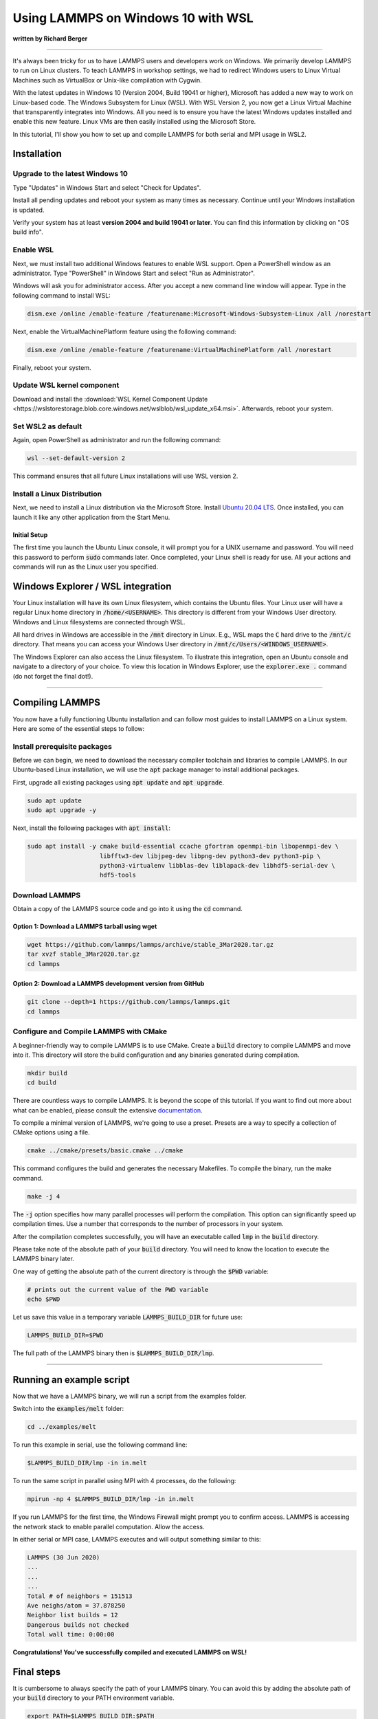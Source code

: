 Using LAMMPS on Windows 10 with WSL
###################################

**written by Richard Berger**

----------

It's always been tricky for us to have LAMMPS users and developers work on
Windows. We primarily develop LAMMPS to run on Linux clusters. To teach
LAMMPS in workshop settings, we had to redirect Windows users to
Linux Virtual Machines such as VirtualBox or Unix-like compilation with
Cygwin.

With the latest updates in Windows 10 (Version 2004, Build 19041 or higher),
Microsoft has added a new way to work on Linux-based code. The Windows
Subsystem for Linux (WSL). With WSL Version 2, you now get a Linux Virtual
Machine that transparently integrates into Windows. All you need is to ensure
you have the latest Windows updates installed and enable this new feature.
Linux VMs are then easily installed using the Microsoft Store.

In this tutorial, I'll show you how to set up and compile LAMMPS for both serial
and MPI usage in WSL2.

Installation
============

Upgrade to the latest Windows 10
--------------------------------

Type "Updates" in Windows Start and select "Check for Updates".

.. image:: img/wsl_tutorial/updates.png
   :scale: 50%

Install all pending updates and reboot your system as many times as
necessary. Continue until your Windows installation is updated.

.. image:: img/wsl_tutorial/windows_update.png
   :scale: 50%

Verify your system has at least **version 2004 and build 19041 or later**. You
can find this information by clicking on "OS build info".

.. image:: img/wsl_tutorial/osinfo.png
   :scale: 50%

Enable WSL
----------
Next, we must install two additional Windows features to enable WSL support.
Open a PowerShell window as an administrator. Type "PowerShell" in Windows
Start and select "Run as Administrator".

.. image:: img/wsl_tutorial/powershell.png
   :scale: 50%

Windows will ask you for administrator access. After you accept a new command
line window will appear. Type in the following command to install WSL:

.. code-block::

   dism.exe /online /enable-feature /featurename:Microsoft-Windows-Subsystem-Linux /all /norestart

.. image:: img/wsl_tutorial/wsl_install1.png

Next, enable the VirtualMachinePlatform feature using the following command:

.. code-block::

   dism.exe /online /enable-feature /featurename:VirtualMachinePlatform /all /norestart

.. image:: img/wsl_tutorial/wsl_install2.png

Finally, reboot your system.

Update WSL kernel component
---------------------------

Download and install the :download:`WSL Kernel Component Update <https://wslstorestorage.blob.core.windows.net/wslblob/wsl_update_x64.msi>`.
Afterwards, reboot your system.

Set WSL2 as default
-------------------

Again, open PowerShell as administrator and run the following command:

.. code-block:: powershell

   wsl --set-default-version 2

This command ensures that all future Linux installations will use WSL version 2.

.. image:: img/wsl_tutorial/wsl_install3.png

Install a Linux Distribution
----------------------------
Next, we need to install a Linux distribution via the Microsoft Store.
Install `Ubuntu 20.04 LTS <ms-windows-store://pdp/?ProductId=9n6svws3rx71>`_.
Once installed, you can launch it like any other application from the Start
Menu.

.. image:: img/wsl_tutorial/ubuntu_in_store.png
   :scale: 50%

Initial Setup
^^^^^^^^^^^^^
The first time you launch the Ubuntu Linux console, it will prompt you for a
UNIX username and password. You will need this password to perform :code:`sudo`
commands later. Once completed, your Linux shell is ready for use. All your
actions and commands will run as the Linux user you specified.

.. image:: img/wsl_tutorial/first_login.png
   :scale: 50%

Windows Explorer / WSL integration
==================================

Your Linux installation will have its own Linux filesystem, which contains
the Ubuntu files. Your Linux user will have a regular Linux home directory in
:code:`/home/<USERNAME>`. This directory is different from your Windows User
directory. Windows and Linux filesystems are connected through WSL.

All hard drives in Windows are accessible in the :code:`/mnt` directory in Linux.
E.g., WSL maps the :code:`C` hard drive to the :code:`/mnt/c` directory. That means you
can access your Windows User directory in :code:`/mnt/c/Users/<WINDOWS_USERNAME>`.

The Windows Explorer can also access the Linux filesystem. To illustrate this
integration, open an Ubuntu console and navigate to a directory of your
choice. To view this location in Windows Explorer, use the :code:`explorer.exe .`
command (do not forget the final dot!).

.. image:: img/wsl_tutorial/wsl_integration.png
   :scale: 50%

--------

Compiling LAMMPS
================

You now have a fully functioning Ubuntu installation and can follow most
guides to install LAMMPS on a Linux system. Here are some of the essential
steps to follow:

Install prerequisite packages
-----------------------------

Before we can begin, we need to download the necessary compiler toolchain and
libraries to compile LAMMPS. In our Ubuntu-based Linux installation, we will
use the :code:`apt` package manager to install additional packages.

First, upgrade all existing packages using :code:`apt update` and :code:`apt upgrade`.

.. code-block:: bash

   sudo apt update
   sudo apt upgrade -y

Next, install the following packages with :code:`apt install`:


.. code-block:: bash

   sudo apt install -y cmake build-essential ccache gfortran openmpi-bin libopenmpi-dev \
                       libfftw3-dev libjpeg-dev libpng-dev python3-dev python3-pip \
                       python3-virtualenv libblas-dev liblapack-dev libhdf5-serial-dev \
                       hdf5-tools

Download LAMMPS
---------------

Obtain a copy of the LAMMPS source code and go into it using the :code:`cd` command.

Option 1: Download a LAMMPS tarball using wget
^^^^^^^^^^^^^^^^^^^^^^^^^^^^^^^^^^^^^^^^^^^^^^

.. code-block:: bash

   wget https://github.com/lammps/lammps/archive/stable_3Mar2020.tar.gz
   tar xvzf stable_3Mar2020.tar.gz
   cd lammps

Option 2: Download a LAMMPS development version from GitHub
^^^^^^^^^^^^^^^^^^^^^^^^^^^^^^^^^^^^^^^^^^^^^^^^^^^^^^^^^^^

.. code-block:: bash

   git clone --depth=1 https://github.com/lammps/lammps.git
   cd lammps


Configure and Compile LAMMPS with CMake
---------------------------------------

A beginner-friendly way to compile LAMMPS is to use CMake. Create a :code:`build`
directory to compile LAMMPS and move into it. This directory will store the
build configuration and any binaries generated during compilation.

.. code-block:: bash

   mkdir build
   cd build

There are countless ways to compile LAMMPS. It is beyond the scope of this
tutorial. If you want to find out more about what can be enabled, please
consult the extensive `documentation <https://docs.lammps.org/Build_cmake.html>`_.

To compile a minimal version of LAMMPS, we're going to use a preset.
Presets are a way to specify a collection of CMake options using a file.

.. code-block:: bash

   cmake ../cmake/presets/basic.cmake ../cmake

This command configures the build and generates the necessary Makefiles. To compile the binary, run the make command.

.. code-block:: bash

   make -j 4

The :code:`-j` option specifies how many parallel processes will perform the
compilation. This option can significantly speed up compilation times. Use a
number that corresponds to the number of processors in your system.

After the compilation completes successfully, you will have an executable
called :code:`lmp` in the :code:`build` directory.

.. image:: img/wsl_tutorial/compilation_result.png
   :scale: 50%

Please take note of the absolute path of your :code:`build` directory. You will
need to know the location to execute the LAMMPS binary later.

One way of getting the absolute path of the current directory is through the
:code:`$PWD` variable:

.. code-block:: bash

   # prints out the current value of the PWD variable
   echo $PWD

Let us save this value in a temporary variable :code:`LAMMPS_BUILD_DIR` for future use:

.. code-block:: bash

   LAMMPS_BUILD_DIR=$PWD

The full path of the LAMMPS binary then is :code:`$LAMMPS_BUILD_DIR/lmp`.

------------

Running an example script
=========================

Now that we have a LAMMPS binary, we will run a script from the examples folder.

Switch into the :code:`examples/melt` folder:

.. code-block::

   cd ../examples/melt

To run this example in serial, use the following command line:

.. code-block::

   $LAMMPS_BUILD_DIR/lmp -in in.melt

To run the same script in parallel using MPI with 4 processes, do the following:

.. code-block:: bash

   mpirun -np 4 $LAMMPS_BUILD_DIR/lmp -in in.melt

If you run LAMMPS for the first time, the Windows Firewall might prompt you
to confirm access. LAMMPS is accessing the network stack to enable parallel
computation. Allow the access.

.. image:: img/wsl_tutorial/windows_firewall.png
   :scale: 75%

In either serial or MPI case, LAMMPS executes and will output something similar to this:

.. code-block::

   LAMMPS (30 Jun 2020)
   ...
   ...
   ...
   Total # of neighbors = 151513
   Ave neighs/atom = 37.878250
   Neighbor list builds = 12
   Dangerous builds not checked
   Total wall time: 0:00:00

**Congratulations! You've successfully compiled and executed LAMMPS on WSL!**

Final steps
===========

It is cumbersome to always specify the path of your LAMMPS binary. You can
avoid this by adding the absolute path of your :code:`build` directory to your PATH
environment variable.

.. code-block:: bash

   export PATH=$LAMMPS_BUILD_DIR:$PATH

You can then run LAMMPS input scripts like this:

.. code-block:: bash

   lmp -in in.melt

or

.. code-block:: bash

   mpirun -np 4 lmp -in in.melt

.. note::

   The value of this :code:`PATH` variable will disappear once you close your
   console window. To persist this setting edit the :code:`$HOME/.bashrc` file using your
   favorite text editor and add this line:

   .. code-block:: bash

      export PATH=/full/path/to/your/lammps/build:$PATH

   **Example:**
   If the LAMMPS executable `lmp` has the following absolute path:

   .. code-block:: bash

      /home/<USERNAME>/lammps/build/lmp

   the :code:`PATH` variable should be:


   .. code-block:: bash

      export PATH=/home/<USERNAME>/lammps/build:$PATH

   Once set up, all your Ubuntu consoles will always have access to your :code:`lmp`
   binary without having to specify its location.

Conclusion
==========
I hope this gives you good overview on how to start compiling and running LAMMPS on
Windows. WSL makes preparing and running scripts on Windows a much better
experience.

If you are completely new to Linux, I highly recommend investing some time in
studying Linux online tutorials. E.g., tutorials about Bash Shell and Basic
Unix commands (e.g., `Linux Journey <https://linuxjourney.com/>`_). Acquiring
these skills will make you much more productive in this environment.

.. seealso::

   * `Windows Subsystem for Linux Documentation <https://docs.microsoft.com/en-us/windows/wsl/>`_
